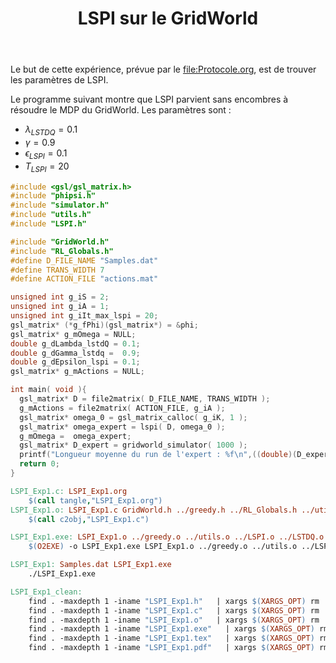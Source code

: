 #+TITLE: LSPI sur le GridWorld

Le but de cette expérience, prévue par le [[file:Protocole.org]], est de trouver les paramètres de LSPI.

Le programme suivant montre que LSPI parvient sans encombres à résoudre le MDP du GridWorld. Les paramètres sont :
- $\lambda_{LSTDQ} = 0.1$
- $\gamma = 0.9$
- $\epsilon_{LSPI} = 0.1$
- $T_{LSPI} = 20$
#+begin_src c :tangle LSPI_Exp1.c :main no
#include <gsl/gsl_matrix.h>
#include "phipsi.h"
#include "simulator.h"
#include "utils.h"
#include "LSPI.h"

#include "GridWorld.h"
#include "RL_Globals.h"
#define D_FILE_NAME "Samples.dat"
#define TRANS_WIDTH 7
#define ACTION_FILE "actions.mat"

unsigned int g_iS = 2;
unsigned int g_iA = 1;
unsigned int g_iIt_max_lspi = 20;
gsl_matrix* (*g_fPhi)(gsl_matrix*) = &phi;
gsl_matrix* g_mOmega = NULL;
double g_dLambda_lstdQ = 0.1;
double g_dGamma_lstdq =  0.9;
double g_dEpsilon_lspi = 0.1;
gsl_matrix* g_mActions = NULL; 

int main( void ){
  gsl_matrix* D = file2matrix( D_FILE_NAME, TRANS_WIDTH );
  g_mActions = file2matrix( ACTION_FILE, g_iA );
  gsl_matrix* omega_0 = gsl_matrix_calloc( g_iK, 1 );
  gsl_matrix* omega_expert = lspi( D, omega_0 );
  g_mOmega =  omega_expert;
  gsl_matrix* D_expert = gridworld_simulator( 1000 );
  printf("Longueur moyenne du run de l'expert : %f\n",((double)(D_expert->size1))/1000.);
  return 0;
}

#+end_src

   #+srcname: LSPI_Exp1_make
   #+begin_src makefile
LSPI_Exp1.c: LSPI_Exp1.org
	$(call tangle,"LSPI_Exp1.org")
LSPI_Exp1.o: LSPI_Exp1.c GridWorld.h ../greedy.h ../RL_Globals.h ../utils.h ../LSPI.h ../LSTDQ.h phipsi.h simulator.h
	$(call c2obj,"LSPI_Exp1.c")

LSPI_Exp1.exe: LSPI_Exp1.o ../greedy.o ../utils.o ../LSPI.o ../LSTDQ.o phipsi.o simulator.o
	$(O2EXE) -o LSPI_Exp1.exe LSPI_Exp1.o ../greedy.o ../utils.o ../LSPI.o ../LSTDQ.o phipsi.o simulator.o

LSPI_Exp1: Samples.dat LSPI_Exp1.exe
	./LSPI_Exp1.exe
   #+end_src
  #+srcname: LSPI_Exp1_clean_make
  #+begin_src makefile
LSPI_Exp1_clean:
	find . -maxdepth 1 -iname "LSPI_Exp1.h"   | xargs $(XARGS_OPT) rm
	find . -maxdepth 1 -iname "LSPI_Exp1.c"   | xargs $(XARGS_OPT) rm 
	find . -maxdepth 1 -iname "LSPI_Exp1.o"   | xargs $(XARGS_OPT) rm
	find . -maxdepth 1 -iname "LSPI_Exp1.exe"   | xargs $(XARGS_OPT) rm
	find . -maxdepth 1 -iname "LSPI_Exp1.tex"   | xargs $(XARGS_OPT) rm
	find . -maxdepth 1 -iname "LSPI_Exp1.pdf"   | xargs $(XARGS_OPT) rm
  #+end_src
